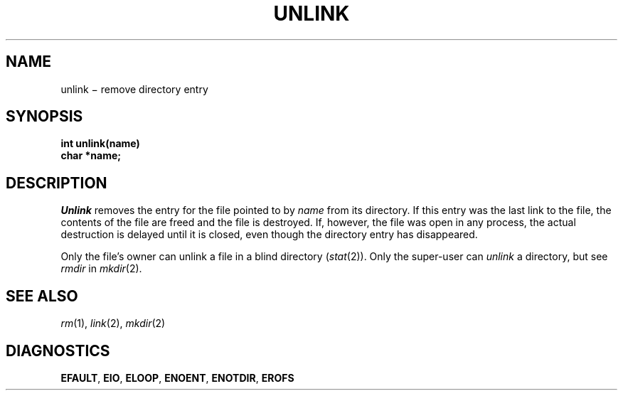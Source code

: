 .TH UNLINK 2
.CT 2 file_inq_creat
.SH NAME
unlink \(mi remove directory entry
.SH SYNOPSIS
.nf
.B int unlink(name)
.B char *name;
.fi
.SH DESCRIPTION
.I Unlink
removes the entry for the file pointed to by
.I name
from its directory.
If this entry was the last link to the file,
the contents of the file are freed and the file is destroyed.
If, however, the file was open in any process, the actual
destruction is delayed until it is closed, even though
the directory entry has disappeared.
.PP
Only the file's owner can unlink
a file in a blind directory 
.RI ( stat (2)).
Only the super-user can
.I unlink 
a directory, but see
.I rmdir
in
.IR mkdir (2).
.SH "SEE ALSO"
.IR rm (1), 
.IR link (2),
.IR mkdir (2)
.SH DIAGNOSTICS
.BR EFAULT ,
.BR EIO ,
.BR ELOOP ,
.BR ENOENT ,
.BR ENOTDIR ,
.BR EROFS
